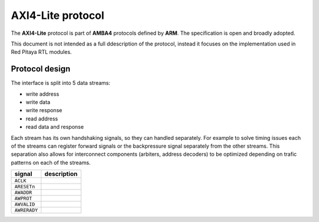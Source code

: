 ##################
AXI4-Lite protocol
##################

The **AXI4-Lite** protocol is part of **AMBA4** protocols defined by **ARM**.
The specification is open and broadly adopted.
 
This document is not intended as a full ddescription of the protocol,
instead it focuses on the implementation used in Red Pitaya RTL modules.

***************
Protocol design
***************

The interface is split into 5 data streams:

* write address
* write data
* write response
* read address
* read data and response

Each stream has its own handshaking signals, so they can handled separately.
For example to solve timing issues each of the streams can register
forward signals or the backpressure signal separately from the other streams.
This separation also allows for interconnect components (arbiters, address decoders)
to be optimized depending on trafic patterns on each of the streams.


+-------------------+----------------+
|  signal           | description    |
+===================+================+
| ``ACLK``          |                |
+-------------------+----------------+
| ``ARESETn``       |                |
+-------------------+----------------+
| ``AWADDR``        |                |
+-------------------+----------------+
| ``AWPROT``        |                |
+-------------------+----------------+
| ``AWVALID``       |                |
+-------------------+----------------+
| ``AWRERADY``      |                |
+-------------------+----------------+

.. wavedrom::

   {signal: [
     ['system',
       {name: 'ACLK'   , wave: 'p.....|...'},
       {name: 'ARESETn', wave: 'x.345x|=.x', data: ['head', 'body', 'tail', 'data']},
     ],
     {},
     ['write address',
       {name: 'AWADDR' , wave: '0.1..0|1.0'},
       {name: 'AWPROT' , wave: '0.1..0|1.0'},
       {name: 'AWVALID', wave: '1.....|01.'},
       {name: 'AWREADY', wave: '1.....|01.'},
     ],
     {},
     ['write data',
       {name: 'WDATA'  , wave: '1.....|01.'},
       {name: 'WSTRB'  , wave: '1.....|01.'},
       {name: 'WVALID' , wave: '1.....|01.'},
       {name: 'WREADY' , wave: '1.....|01.'},
     ],
     {},
     ['write response',
       {name: 'BRESP'  , wave: '1.....|01.'},
       {name: 'BVALID' , wave: '1.....|01.'},
       {name: 'BREADY' , wave: '1.....|01.'},
     ],
     {},
     ['read address',
       {name: 'ARADDR' , wave: '0.1..0|1.0'},
       {name: 'ARPROT' , wave: '0.1..0|1.0'},
       {name: 'ARVALID', wave: '1.....|01.'},
       {name: 'ARREADY', wave: '1.....|01.'},
     ],
     {},
     ['read data',
       {name: 'RDATA'  , wave: '1.....|01.'},
       {name: 'RRESP'  , wave: '1.....|01.'},
       {name: 'RVALID' , wave: '1.....|01.'},
       {name: 'RREADY' , wave: '1.....|01.'}
     ]
   ]}
